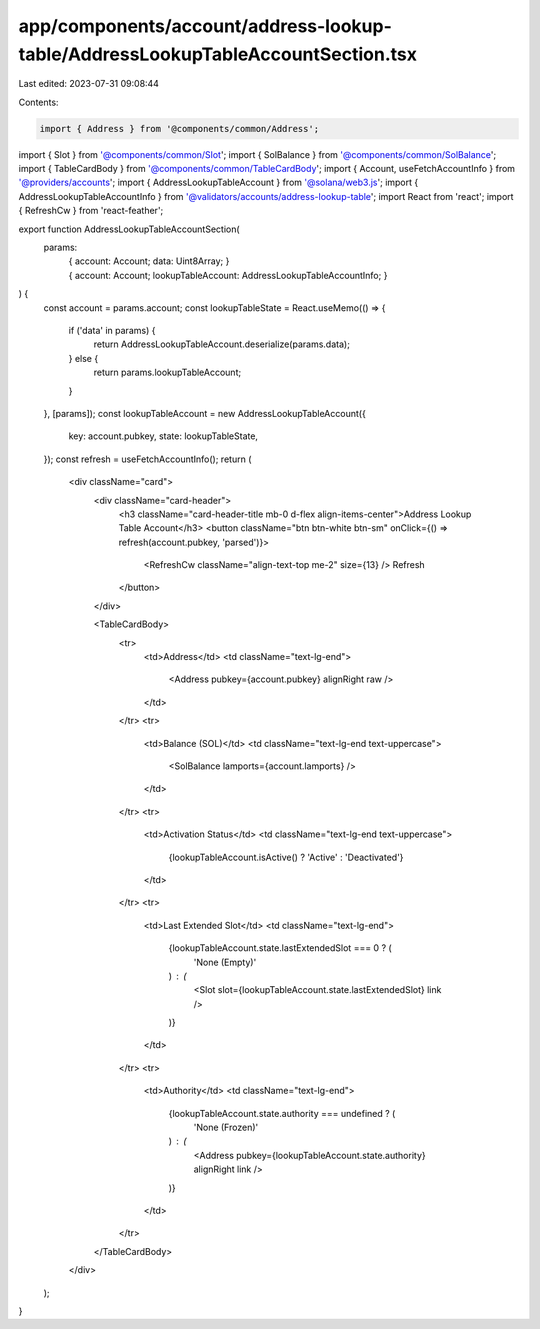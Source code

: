 app/components/account/address-lookup-table/AddressLookupTableAccountSection.tsx
================================================================================

Last edited: 2023-07-31 09:08:44

Contents:

.. code-block:: tsx

    import { Address } from '@components/common/Address';
import { Slot } from '@components/common/Slot';
import { SolBalance } from '@components/common/SolBalance';
import { TableCardBody } from '@components/common/TableCardBody';
import { Account, useFetchAccountInfo } from '@providers/accounts';
import { AddressLookupTableAccount } from '@solana/web3.js';
import { AddressLookupTableAccountInfo } from '@validators/accounts/address-lookup-table';
import React from 'react';
import { RefreshCw } from 'react-feather';

export function AddressLookupTableAccountSection(
    params:
        | {
              account: Account;
              data: Uint8Array;
          }
        | {
              account: Account;
              lookupTableAccount: AddressLookupTableAccountInfo;
          }
) {
    const account = params.account;
    const lookupTableState = React.useMemo(() => {
        if ('data' in params) {
            return AddressLookupTableAccount.deserialize(params.data);
        } else {
            return params.lookupTableAccount;
        }
    }, [params]);
    const lookupTableAccount = new AddressLookupTableAccount({
        key: account.pubkey,
        state: lookupTableState,
    });
    const refresh = useFetchAccountInfo();
    return (
        <div className="card">
            <div className="card-header">
                <h3 className="card-header-title mb-0 d-flex align-items-center">Address Lookup Table Account</h3>
                <button className="btn btn-white btn-sm" onClick={() => refresh(account.pubkey, 'parsed')}>
                    <RefreshCw className="align-text-top me-2" size={13} />
                    Refresh
                </button>
            </div>

            <TableCardBody>
                <tr>
                    <td>Address</td>
                    <td className="text-lg-end">
                        <Address pubkey={account.pubkey} alignRight raw />
                    </td>
                </tr>
                <tr>
                    <td>Balance (SOL)</td>
                    <td className="text-lg-end text-uppercase">
                        <SolBalance lamports={account.lamports} />
                    </td>
                </tr>
                <tr>
                    <td>Activation Status</td>
                    <td className="text-lg-end text-uppercase">
                        {lookupTableAccount.isActive() ? 'Active' : 'Deactivated'}
                    </td>
                </tr>
                <tr>
                    <td>Last Extended Slot</td>
                    <td className="text-lg-end">
                        {lookupTableAccount.state.lastExtendedSlot === 0 ? (
                            'None (Empty)'
                        ) : (
                            <Slot slot={lookupTableAccount.state.lastExtendedSlot} link />
                        )}
                    </td>
                </tr>
                <tr>
                    <td>Authority</td>
                    <td className="text-lg-end">
                        {lookupTableAccount.state.authority === undefined ? (
                            'None (Frozen)'
                        ) : (
                            <Address pubkey={lookupTableAccount.state.authority} alignRight link />
                        )}
                    </td>
                </tr>
            </TableCardBody>
        </div>
    );
}


